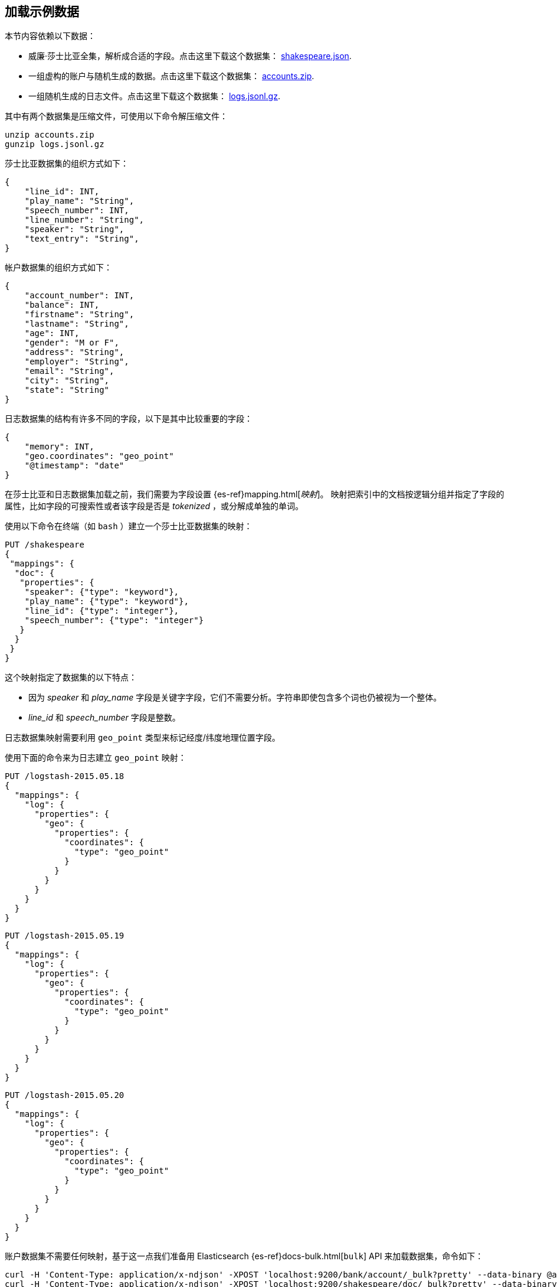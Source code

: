 [[tutorial-load-dataset]]
== 加载示例数据

本节内容依赖以下数据：

* 威廉·莎士比亚全集，解析成合适的字段。点击这里下载这个数据集：
  https://download.elastic.co/demos/kibana/gettingstarted/shakespeare_6.0.json[shakespeare.json].
* 一组虚构的账户与随机生成的数据。点击这里下载这个数据集：
  https://download.elastic.co/demos/kibana/gettingstarted/accounts.zip[accounts.zip].
* 一组随机生成的日志文件。点击这里下载这个数据集：
  https://download.elastic.co/demos/kibana/gettingstarted/logs.jsonl.gz[logs.jsonl.gz].

其中有两个数据集是压缩文件，可使用以下命令解压缩文件：

[source,shell]
unzip accounts.zip
gunzip logs.jsonl.gz

莎士比亚数据集的组织方式如下：

[source,json]
{
    "line_id": INT,
    "play_name": "String",
    "speech_number": INT,
    "line_number": "String",
    "speaker": "String",
    "text_entry": "String",
}

帐户数据集的组织方式如下：

[source,json]
{
    "account_number": INT,
    "balance": INT,
    "firstname": "String",
    "lastname": "String",
    "age": INT,
    "gender": "M or F",
    "address": "String",
    "employer": "String",
    "email": "String",
    "city": "String",
    "state": "String"
}

日志数据集的结构有许多不同的字段，以下是其中比较重要的字段：

[source,json]
{
    "memory": INT,
    "geo.coordinates": "geo_point"
    "@timestamp": "date"
}

在莎士比亚和日志数据集加载之前，我们需要为字段设置 {es-ref}mapping.html[_映射_]。
映射把索引中的文档按逻辑分组并指定了字段的属性，比如字段的可搜索性或者该字段是否是 _tokenized_ ，或分解成单独的单词。

使用以下命令在终端（如 `bash` ）建立一个莎士比亚数据集的映射：

[source,js]
PUT /shakespeare
{
 "mappings": {
  "doc": {
   "properties": {
    "speaker": {"type": "keyword"},
    "play_name": {"type": "keyword"},
    "line_id": {"type": "integer"},
    "speech_number": {"type": "integer"}
   }
  }
 }
}

//CONSOLE

这个映射指定了数据集的以下特点：

* 因为 _speaker_ 和 _play_name_ 字段是关键字字段，它们不需要分析。字符串即使包含多个词也仍被视为一个整体。
* _line_id_ 和 _speech_number_ 字段是整数。

日志数据集映射需要利用 `geo_point` 类型来标记经度/纬度地理位置字段。

使用下面的命令来为日志建立 `geo_point` 映射：

[source,js]
PUT /logstash-2015.05.18
{
  "mappings": {
    "log": {
      "properties": {
        "geo": {
          "properties": {
            "coordinates": {
              "type": "geo_point"
            }
          }
        }
      }
    }
  }
}

//CONSOLE

[source,js]
PUT /logstash-2015.05.19
{
  "mappings": {
    "log": {
      "properties": {
        "geo": {
          "properties": {
            "coordinates": {
              "type": "geo_point"
            }
          }
        }
      }
    }
  }
}

//CONSOLE

[source,js]
PUT /logstash-2015.05.20
{
  "mappings": {
    "log": {
      "properties": {
        "geo": {
          "properties": {
            "coordinates": {
              "type": "geo_point"
            }
          }
        }
      }
    }
  }
}

//CONSOLE

账户数据集不需要任何映射，基于这一点我们准备用 Elasticsearch {es-ref}docs-bulk.html[`bulk`] API 来加载数据集，命令如下：

[source,shell]
curl -H 'Content-Type: application/x-ndjson' -XPOST 'localhost:9200/bank/account/_bulk?pretty' --data-binary @accounts.json
curl -H 'Content-Type: application/x-ndjson' -XPOST 'localhost:9200/shakespeare/doc/_bulk?pretty' --data-binary @shakespeare_6.0.json
curl -H 'Content-Type: application/x-ndjson' -XPOST 'localhost:9200/_bulk?pretty' --data-binary @logs.jsonl

执行这些命令可能需要一段时间，取决于可用的计算资源。

使用下面的命令来验证加载是否成功：

[source,js]
GET /_cat/indices?v

//CONSOLE

您应该会看到类似下面的输出：

[source,shell]
health status index               pri rep docs.count docs.deleted store.size pri.store.size
yellow open   bank                  5   1       1000            0    418.2kb        418.2kb
yellow open   shakespeare           5   1     111396            0     17.6mb         17.6mb
yellow open   logstash-2015.05.18   5   1       4631            0     15.6mb         15.6mb
yellow open   logstash-2015.05.19   5   1       4624            0     15.7mb         15.7mb
yellow open   logstash-2015.05.20   5   1       4750            0     16.4mb         16.4mb
